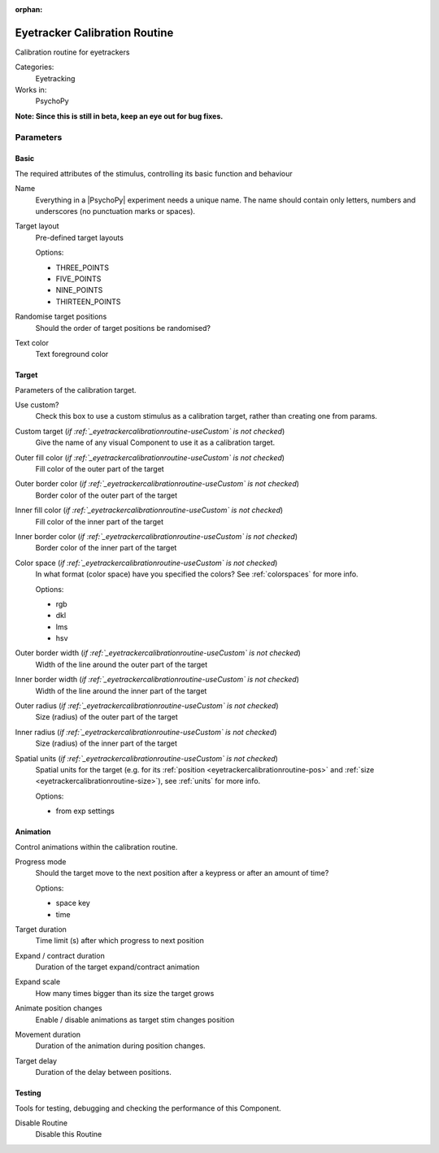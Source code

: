 :orphan:

.. _eyetrackercalibrationroutine:


-------------------------------
Eyetracker Calibration Routine
-------------------------------

Calibration routine for eyetrackers

Categories:
    Eyetracking
Works in:
    PsychoPy

**Note: Since this is still in beta, keep an eye out for bug fixes.**

Parameters
-------------------------------

Basic
===============================

The required attributes of the stimulus, controlling its basic function and behaviour


.. _eyetrackercalibrationroutine-name:

Name
    Everything in a |PsychoPy| experiment needs a unique name. The name should contain only letters, numbers and underscores (no punctuation marks or spaces).
    
.. _eyetrackercalibrationroutine-targetLayout:

Target layout
    Pre-defined target layouts
    
    Options:
    
    * THREE_POINTS
    
    * FIVE_POINTS
    
    * NINE_POINTS
    
    * THIRTEEN_POINTS
    
.. _eyetrackercalibrationroutine-randomisePos:

Randomise target positions
    Should the order of target positions be randomised?
    
.. _eyetrackercalibrationroutine-textColor:

Text color
    Text foreground color
    
Target
===============================

Parameters of the calibration target.


.. _eyetrackercalibrationroutine-useCustom:

Use custom?
    Check this box to use a custom stimulus as a calibration target, rather than creating one from params.
    
.. _eyetrackercalibrationroutine-customTarget:

Custom target (*if :ref:`_eyetrackercalibrationroutine-useCustom` is  not checked*)
    Give the name of any visual Component to use it as a calibration target.
    
.. _eyetrackercalibrationroutine-fillColor:

Outer fill color (*if :ref:`_eyetrackercalibrationroutine-useCustom` is  not checked*)
    Fill color of the outer part of the target
    
.. _eyetrackercalibrationroutine-borderColor:

Outer border color (*if :ref:`_eyetrackercalibrationroutine-useCustom` is  not checked*)
    Border color of the outer part of the target
    
.. _eyetrackercalibrationroutine-innerFillColor:

Inner fill color (*if :ref:`_eyetrackercalibrationroutine-useCustom` is  not checked*)
    Fill color of the inner part of the target
    
.. _eyetrackercalibrationroutine-innerBorderColor:

Inner border color (*if :ref:`_eyetrackercalibrationroutine-useCustom` is  not checked*)
    Border color of the inner part of the target
    
.. _eyetrackercalibrationroutine-colorSpace:

Color space (*if :ref:`_eyetrackercalibrationroutine-useCustom` is  not checked*)
    In what format (color space) have you specified the colors? See :ref:`colorspaces` for more info.
    
    Options:
    
    * rgb
    
    * dkl
    
    * lms
    
    * hsv
    
.. _eyetrackercalibrationroutine-borderWidth:

Outer border width (*if :ref:`_eyetrackercalibrationroutine-useCustom` is  not checked*)
    Width of the line around the outer part of the target
    
.. _eyetrackercalibrationroutine-innerBorderWidth:

Inner border width (*if :ref:`_eyetrackercalibrationroutine-useCustom` is  not checked*)
    Width of the line around the inner part of the target
    
.. _eyetrackercalibrationroutine-outerRadius:

Outer radius (*if :ref:`_eyetrackercalibrationroutine-useCustom` is  not checked*)
    Size (radius) of the outer part of the target
    
.. _eyetrackercalibrationroutine-innerRadius:

Inner radius (*if :ref:`_eyetrackercalibrationroutine-useCustom` is  not checked*)
    Size (radius) of the inner part of the target
    
.. _eyetrackercalibrationroutine-units:

Spatial units (*if :ref:`_eyetrackercalibrationroutine-useCustom` is  not checked*)
    Spatial units for the target (e.g. for its :ref:`position <eyetrackercalibrationroutine-pos>` and :ref:`size <eyetrackercalibrationroutine-size>`), see :ref:`units` for more info.
    
    Options:
    
    * from exp settings
    
Animation
===============================

Control animations within the calibration routine.


.. _eyetrackercalibrationroutine-progressMode:

Progress mode
    Should the target move to the next position after a keypress or after an amount of time?
    
    Options:
    
    * space key
    
    * time
    
.. _eyetrackercalibrationroutine-targetDur:

Target duration
    Time limit (s) after which progress to next position
    
.. _eyetrackercalibrationroutine-expandDur:

Expand / contract duration
    Duration of the target expand/contract animation
    
.. _eyetrackercalibrationroutine-expandScale:

Expand scale
    How many times bigger than its size the target grows
    
.. _eyetrackercalibrationroutine-movementAnimation:

Animate position changes
    Enable / disable animations as target stim changes position
    
.. _eyetrackercalibrationroutine-movementDur:

Movement duration
    Duration of the animation during position changes.
    
.. _eyetrackercalibrationroutine-targetDelay:

Target delay
    Duration of the delay between positions.
    
Testing
===============================

Tools for testing, debugging and checking the performance of this Component.


.. _eyetrackercalibrationroutine-disabled:

Disable Routine
    Disable this Routine


.. seealso::
	
	API reference for :class:`~psychopy.hardware.eyetracker.EyetrackerCalibration`

.. previous:: eyetracker_calibration.rst